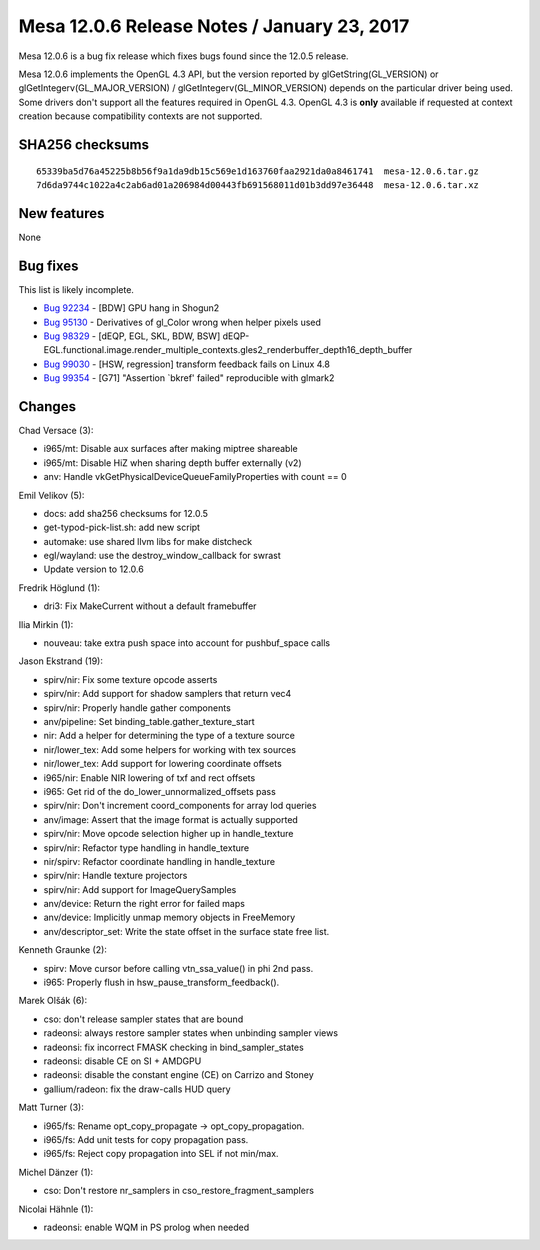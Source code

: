 Mesa 12.0.6 Release Notes / January 23, 2017
============================================

Mesa 12.0.6 is a bug fix release which fixes bugs found since the 12.0.5
release.

Mesa 12.0.6 implements the OpenGL 4.3 API, but the version reported by
glGetString(GL_VERSION) or glGetIntegerv(GL_MAJOR_VERSION) /
glGetIntegerv(GL_MINOR_VERSION) depends on the particular driver being
used. Some drivers don't support all the features required in OpenGL
4.3. OpenGL 4.3 is **only** available if requested at context creation
because compatibility contexts are not supported.

SHA256 checksums
----------------

::

   65339ba5d76a45225b8b56f9a1da9db15c569e1d163760faa2921da0a8461741  mesa-12.0.6.tar.gz
   7d6da9744c1022a4c2ab6ad01a206984d00443fb691568011d01b3dd97e36448  mesa-12.0.6.tar.xz

New features
------------

None

Bug fixes
---------

This list is likely incomplete.

-  `Bug 92234 <https://bugs.freedesktop.org/show_bug.cgi?id=92234>`__ -
   [BDW] GPU hang in Shogun2
-  `Bug 95130 <https://bugs.freedesktop.org/show_bug.cgi?id=95130>`__ -
   Derivatives of gl_Color wrong when helper pixels used
-  `Bug 98329 <https://bugs.freedesktop.org/show_bug.cgi?id=98329>`__ -
   [dEQP, EGL, SKL, BDW, BSW]
   dEQP-EGL.functional.image.render_multiple_contexts.gles2_renderbuffer_depth16_depth_buffer
-  `Bug 99030 <https://bugs.freedesktop.org/show_bug.cgi?id=99030>`__ -
   [HSW, regression] transform feedback fails on Linux 4.8
-  `Bug 99354 <https://bugs.freedesktop.org/show_bug.cgi?id=99354>`__ -
   [G71] "Assertion \`bkref' failed" reproducible with glmark2

Changes
-------

Chad Versace (3):

-  i965/mt: Disable aux surfaces after making miptree shareable
-  i965/mt: Disable HiZ when sharing depth buffer externally (v2)
-  anv: Handle vkGetPhysicalDeviceQueueFamilyProperties with count == 0

Emil Velikov (5):

-  docs: add sha256 checksums for 12.0.5
-  get-typod-pick-list.sh: add new script
-  automake: use shared llvm libs for make distcheck
-  egl/wayland: use the destroy_window_callback for swrast
-  Update version to 12.0.6

Fredrik Höglund (1):

-  dri3: Fix MakeCurrent without a default framebuffer

Ilia Mirkin (1):

-  nouveau: take extra push space into account for pushbuf_space calls

Jason Ekstrand (19):

-  spirv/nir: Fix some texture opcode asserts
-  spirv/nir: Add support for shadow samplers that return vec4
-  spirv/nir: Properly handle gather components
-  anv/pipeline: Set binding_table.gather_texture_start
-  nir: Add a helper for determining the type of a texture source
-  nir/lower_tex: Add some helpers for working with tex sources
-  nir/lower_tex: Add support for lowering coordinate offsets
-  i965/nir: Enable NIR lowering of txf and rect offsets
-  i965: Get rid of the do_lower_unnormalized_offsets pass
-  spirv/nir: Don't increment coord_components for array lod queries
-  anv/image: Assert that the image format is actually supported
-  spirv/nir: Move opcode selection higher up in handle_texture
-  spirv/nir: Refactor type handling in handle_texture
-  nir/spirv: Refactor coordinate handling in handle_texture
-  spirv/nir: Handle texture projectors
-  spirv/nir: Add support for ImageQuerySamples
-  anv/device: Return the right error for failed maps
-  anv/device: Implicitly unmap memory objects in FreeMemory
-  anv/descriptor_set: Write the state offset in the surface state free
   list.

Kenneth Graunke (2):

-  spirv: Move cursor before calling vtn_ssa_value() in phi 2nd pass.
-  i965: Properly flush in hsw_pause_transform_feedback().

Marek Olšák (6):

-  cso: don't release sampler states that are bound
-  radeonsi: always restore sampler states when unbinding sampler views
-  radeonsi: fix incorrect FMASK checking in bind_sampler_states
-  radeonsi: disable CE on SI + AMDGPU
-  radeonsi: disable the constant engine (CE) on Carrizo and Stoney
-  gallium/radeon: fix the draw-calls HUD query

Matt Turner (3):

-  i965/fs: Rename opt_copy_propagate -> opt_copy_propagation.
-  i965/fs: Add unit tests for copy propagation pass.
-  i965/fs: Reject copy propagation into SEL if not min/max.

Michel Dänzer (1):

-  cso: Don't restore nr_samplers in cso_restore_fragment_samplers

Nicolai Hähnle (1):

-  radeonsi: enable WQM in PS prolog when needed
